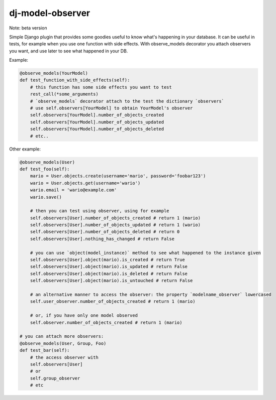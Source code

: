 dj-model-observer
-----------------

Note: beta version

Simple Django plugin that provides some goodies useful to know what's happening in your database.
It can be useful in tests, for example when you use one function with side effects.
With observe_models decorator you attach observers you want, and use later to see what happened in your DB.

Example:

.. code:: python

    @observe_models(YourModel)
    def test_function_with_side_effects(self):
        # this function has some side effects you want to test
        rest_call(*some_arguments)
        # `observe_models` decorator attach to the test the dictionary `observers`
        # use self.observers[YourModel] to obtain YourModel's observer
        self.observers[YourModel].number_of_objects_created
        self.observers[YourModel].number_of_objects_updated
        self.observers[YourModel].number_of_objects_deleted
        # etc..

Other example:

.. code:: python

    @observe_models(User)
    def test_foo(self):
        mario = User.objects.create(username='mario', password='foobar123')
        wario = User.objects.get(username='wario')
        wario.email = 'wario@example.com'
        wario.save()

        # then you can test using observer, using for example
        self.observers[User].number_of_objects_created # return 1 (mario)
        self.observers[User].number_of_objects_updated # return 1 (wario)
        self.observers[User].number_of_objects_deleted # return 0
        self.observers[User].nothing_has_changed # return False

        # you can use `object(model_instance)` method to see what happened to the instance given
        self.observers[User].object(mario).is_created # return True
        self.observers[User].object(mario).is_updated # return False
        self.observers[User].object(mario).is_deleted # return False
        self.observers[User].object(mario).is_untouched # return False

        # an alternative manner to access the observer: the property `modelname_observer` lowercased
        self.user_observer.number_of_objects_created # return 1 (mario)

        # or, if you have only one model observed
        self.observer.number_of_objects_created # return 1 (mario)

    # you can attach more observers:
    @observe_models(User, Group, Foo)
    def test_bar(self):
        # the access observer with
        self.observers[User]
        # or
        self.group_observer
        # etc
